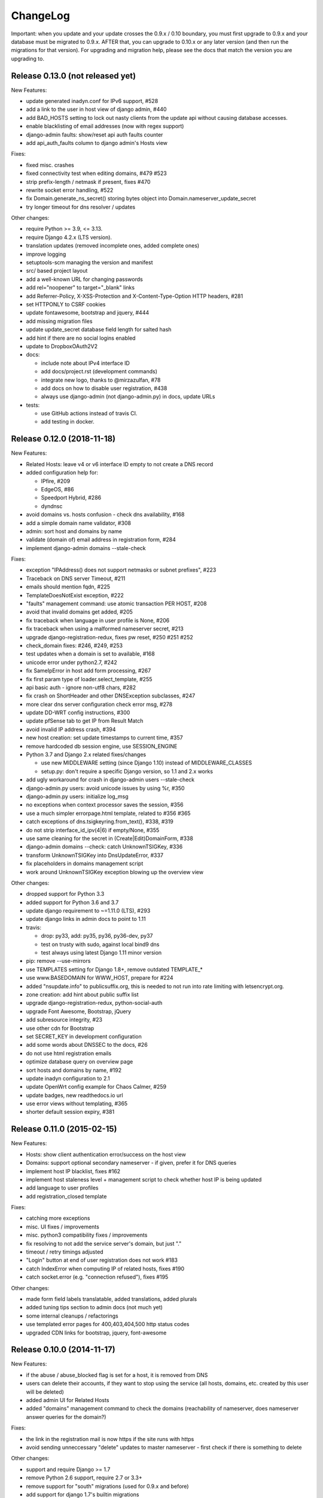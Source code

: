 ChangeLog
=========

Important: when you update and your update crosses the 0.9.x / 0.10 boundary,
you must first upgrade to 0.9.x and your database must be migrated to 0.9.x.
AFTER that, you can upgrade to 0.10.x or any later version (and then run the
migrations for that version). For upgrading and migration help, please see
the docs that match the version you are upgrading to.


Release 0.13.0 (not released yet)
---------------------------------

New Features:

- update generated inadyn.conf for IPv6 support, #528
- add a link to the user in host view of django admin, #440
- add BAD_HOSTS setting to lock out nasty clients from the update api
  without causing database accesses.
- enable blacklisting of email addresses (now with regex support)
- django-admin faults: show/reset api auth faults counter
- add api_auth_faults column to django admin's Hosts view

Fixes:

- fixed misc. crashes
- fixed connectivity test when editing domains, #479 #523
- strip prefix-length / netmask if present, fixes #470
- rewrite socket error handling, #522
- fix Domain.generate_ns_secret() storing bytes object into Domain.nameserver_update_secret
- try longer timeout for dns resolver / updates

Other changes:

- require Python >= 3.9, <= 3.13.
- require Django 4.2.x (LTS version).
- translation updates (removed incomplete ones, added complete ones)
- improve logging
- setuptools-scm managing the version and manifest
- src/ based project layout
- add a well-known URL for changing passwords
- add rel="noopener" to target="_blank" links
- add Referrer-Policy, X-XSS-Protection and X-Content-Type-Option HTTP headers, #281
- set HTTPONLY to CSRF cookies
- update fontawesome, bootstrap and jquery, #444
- add missing migration files
- update update_secret database field length for salted hash
- add hint if there are no social logins enabled
- update to DropboxOAuth2V2
- docs:

  - include note about IPv4 interface ID
  - add docs/project.rst (development commands)
  - integrate new logo, thanks to @mirzazulfan, #78
  - add docs on how to disable user registration, #438
  - always use django-admin (not django-admin.py) in docs, update URLs
- tests:

  - use GitHub actions instead of travis CI.
  - add testing in docker.


Release 0.12.0 (2018-11-18)
---------------------------

New Features:

* Related Hosts: leave v4 or v6 interface ID empty to not create a DNS record
* added configuration help for:

  - IPfire, #209
  - EdgeOS, #86
  - Speedport Hybrid, #286
  - dyndnsc
* avoid domains vs. hosts confusion - check dns availability, #168
* add a simple domain name validator, #308
* admin: sort host and domains by name
* validate (domain of) email address in registration form, #284
* implement django-admin domains --stale-check


Fixes:

* exception "IPAddress() does not support netmasks or subnet prefixes", #223
* Traceback on DNS server Timeout, #211
* emails should mention fqdn, #225
* TemplateDoesNotExist exception, #222
* "faults" management command: use atomic transaction PER HOST, #208
* avoid that invalid domains get added, #205
* fix traceback when language in user profile is None, #206
* fix traceback when using a malformed nameserver secret, #213
* upgrade django-registration-redux, fixes pw reset, #250 #251 #252
* check_domain fixes: #246, #249, #253
* test updates when a domain is set to available, #168
* unicode error under python2.7, #242
* fix SameIpError in host add form processing, #267
* fix first param type of loader.select_template, #255
* api basic auth - ignore non-utf8 chars, #282
* fix crash on ShortHeader and other DNSException subclasses, #247
* more clear dns server configuration check error msg, #278
* update DD-WRT config instructions, #300
* update pfSense tab to get IP from Result Match
* avoid invalid IP address crash, #394
* new host creation: set update timestamps to current time, #357
* remove hardcoded db session engine, use SESSION_ENGINE
* Python 3.7 and Django 2.x related fixes/changes

  - use new MIDDLEWARE setting (since Django 1.10) instead of MIDDLEWARE_CLASSES
  - setup.py: don't require a specific Django version, so 1.1 and 2.x works
* add ugly workaround for crash in django-admin users --stale-check
* django-admin.py users: avoid unicode issues by using %r, #350
* django-admin.py users: initialize log_msg
* no exceptions when context processor saves the session, #356
* use a much simpler errorpage.html template, related to #356 #365
* catch exceptions of dns.tsigkeyring.from_text(), #338, #319
* do not strip interface_id_ipv(4|6) if empty/None, #355
* use same cleaning for the secret in (Create|Edit)DomainForm, #338
* django-admin domains --check: catch UnknownTSIGKey, #336
* transform UnknownTSIGKey into DnsUpdateError, #337
* fix placeholders in domains management script
* work around UnknownTSIGKey exception blowing up the overview view


Other changes:

* dropped support for Python 3.3
* added support for Python 3.6 and 3.7
* update django requirement to ~=1.11.0 (LTS), #293
* update django links in admin docs to point to 1.11
* travis:

  - drop: py33, add: py35, py36, py36-dev, py37
  - test on trusty with sudo, against local bind9 dns
  - test always using latest Django 1.11 minor version
* pip: remove --use-mirrors
* use TEMPLATES setting for Django 1.8+, remove outdated TEMPLATE_*
* use www.BASEDOMAIN for WWW_HOST, prepare for #224
* added "nsupdate.info" to publicsuffix.org,
  this is needed to not run into rate limiting with letsencrypt.org.
* zone creation: add hint about public suffix list
* upgrade django-registration-redux, python-social-auth
* upgrade Font Awesome, Bootstrap, jQuery
* add subresource integrity, #23
* use other cdn for Bootstrap
* set SECRET_KEY in development configuration
* add some words about DNSSEC to the docs, #26
* do not use html registration emails
* optimize database query on overview page
* sort hosts and domains by name, #192
* update inadyn configuration to 2.1
* update OpenWrt config example for Chaos Calmer, #259
* update badges, new readthedocs.io url
* use error views without templating, #365
* shorter default session expiry, #381


Release 0.11.0 (2015-02-15)
---------------------------

New Features:

* Hosts: show client authentication error/success on the host view
* Domains: support optional secondary nameserver - if given, prefer it for
  DNS queries
* implement host IP blacklist, fixes #162
* implement host staleness level + management script to check whether host IP
  is being updated
* add language to user profiles
* add registration_closed template

Fixes:

* catching more exceptions
* misc. UI fixes / improvements
* misc. python3 compatibility fixes / improvements
* fix resolving to not add the service server's domain, but just "."
* timeout / retry timings adjusted
* "Login" button at end of user registration does not work #183
* catch IndexError when computing IP of related hosts, fixes #190
* catch socket.error (e.g. "connection refused"), fixes #195

Other changes:

* made form field labels translatable, added translations, added plurals
* added tuning tips section to admin docs (not much yet)
* some internal cleanups / refactorings
* use templated error pages for 400,403,404,500 http status codes
* upgraded CDN links for bootstrap, jquery, font-awesome


Release 0.10.0 (2014-11-17)
---------------------------

New Features:

* if the abuse / abuse_blocked flag is set for a host, it is removed from DNS
* users can delete their accounts, if they want to stop using the service
  (all hosts, domains, etc. created by this user will be deleted)
* added admin UI for Related Hosts
* added "domains" management command to check the domains (reachability of
  nameserver, does nameserver answer queries for the domain?)

Fixes:

* the link in the registration mail is now https if the site runs with https
* avoid sending unneccessary "delete" updates to master nameserver - first
  check if there is something to delete

Other changes:

* support and require Django >= 1.7
* remove Python 2.6 support, require 2.7 or 3.3+
* remove support for "south" migrations (used for 0.9.x and before)
* add support for django 1.7's builtin migrations
* misc. layout / UI improvments
* misc. doc improvements
* improved original strings in translations, use "trimmed" in django templates
* upgraded bootstrap


Release 0.9.1
-------------

Fixes:

* fix security issue with "related hosts" / "service updaters", fixes #177


Release 0.9.0
-------------

Note: 0.9 is the last release with Django 1.6.x support, we'll remove support
for it in 0.10 (because Django 1.7 has some implications that make it hard to
support 1.6 and 1.7).

New Features:

* Related Hosts: support updating DNS records of other hosts in same LAN by
  a single updater (e.g. for IPv6 with changing prefix, IPv4 also works)
* Handle IPv4-mapped IPv6 addresses
  Some reverse proxy configurations pass REMOTE_ADDR as a IPv4-mapped IPv6
  address when listening on a IPv6 socket.
  We now convert such a mapped address into a IPv4 address at all usages.
  Handles both the ::ffff:192.0.2.128 format as well as the deprecated
  ::192.0.2.128 format.
* add "inadyn" dyndns updater to configuration help

Fixes:

* catch Timeout exceptions

Other changes:

* updated / added some translations


Release 0.8.0
-------------

Note: 0.8 is the last release with Django 1.5.x support, we'll remove support
for it in 0.9. Django 1.5 is also EOLed from Django Project, so upgrade your
Django soon.

New Features:

* redesigned UI:

  * unify hosts and domains overview into 1 view
  * move forms to add hosts/domains to own views
  * move reverse DNS display to home view
  * removed some superfluous links and formatting
* host view: give more feedback about client/server results on the web UI,
  so a user can see why updates are not working (even if some stupid update
  client does not tell him).
  But please note: if you fail to configure your credentials correctly in your
  update client, we can NOT show that there as we need them to load your host
  record from the database (and to know it is really YOU who is talking to us).
* add OpenWRT configuration help
* add search field to Host and Domain admin

Fixes:

* fixed Python 3 incompatibility of Basic Auth code (issue #172)
* fix security issue: abuse_blocked flag could be worked around by abuser
* refactored internal api so host/zone boundary is not lost and does not need
  to be discovered (we KNOW it) - fixes issues #122 and #138.
* fixed tests so they behave on travis-ci
* fix unhandled PeerBadTime exception

Other changes:

* form field help texts are translatable now
* admin views: added "created", removed "created_by" filter (does not scale)


Release 0.7.0
-------------

Important notes:

* WE_HAVE_SSL configuration setting name was changed to WE_HAVE_TLS.
  Please update your configuration, if you use it.
* Django 1.6.x required now, if you want to use 1.5.x: see setup.py

New Features:

* i18n support (uses preferred language from UI or browser)
* fr/de/it translations added
* translations are on transifex, you can help there!
  https://www.transifex.com/projects/p/nsupdateinfo/
* add m0n0wall configuration help
* add pfSense configuration help
* implemented host delete API at /nic/delete to remove A or AAAA record in DNS
  (very similar to the dyndns2 update api, which does not offer this)
* host delete functionality on web UI
* custom templates (for legalese, site-specific notes, etc. - see docs for
  details)
* abuse / abuse blocked flags + script support (see docs)
* notification by email if host gets flagged as abusive
* show example zone file for bind9 after adding a new domain
* better display in the admin
* enabled Django's clickjacking protection middleware in settings

Fixes:

* fix some status 500 errors / unhandled exceptions:

  * when domain does not exist
  * on profile view when not logged in
  * DnsUpdateError (e.g. SERVFAIL)
  * NoNameservers exception
  * UnknownTSIGKey exception
  * "Network is unreachable" error
  * empty ?myip=
  * invalid ip address strings in updates (now: "dnserr")

* fix html validation errors
* fix login url generation in activation_complete template, issue #139
* switch off recursion when querying master dns, issue #142
* fix --reset-available cmdline option processing
* updated dd-wrt configuration with verified settings

Other changes:

* also support Python >= 3.3 (experimental, please give feedback)
* improve looks, UI / UX
* improve docs, sample configs
* remove requirements from setup.py that were only for development
* removed view for legalese (please solve locally, according to your law -
  you can use custom templates for this)
* added some ugly logos (if you can do better ones, please help)
  https://github.com/nsupdate-info/nsupdate.info/issues/78
* replaced "SSL" by "TLS" everywhere.      
  SSL is the old/outdated name. Since 1999, it's called TLS.
* updated to latest versions on CDN: jquery, bootstrap, font-awesome


Release 0.6.0
-------------

Important notes:

* importing from nsupdate.settings does not work any more (nor
  does the nsupdate.local_settings hack work any more).
  in your local_settings.py, please do your imports like this::

      from nsupdate.settings.dev import *   # for development
      # alternatively:
      from nsupdate.settings.prod import *  # for production
      # after that, override whatever you need to override.

* if you run Django 1.6.x, you manually need to apply a patch for
  django-registration (until that package is fixed for django 1.6
  compatibility), see the django-registration-dj16-fix.diff in the toplevel
  directory of the repo.

New Features:

* browser/javascript-based update client (the URL you need is shown in the
  "browser" help panel after you add a host or generate a new secret).

Other changes:

* cleaned up how settings work, improved docs about a sane settings setup
* document postgreSQL setup
* also support Python 2.6.x
* also support Django 1.6.x
* for debugging, added django-debug-toolbar


Release 0.5.0
-------------

Important note (only for upgrades):

There is an issue if you use "south" and the "sqlite" database - it can't
add BooleanFields and set the default values correctly when using "migrate".

As we added some critical fields, you need to use these commands immediately
after running "django-admin.py migrate" to make sure their initial values are
correct::

    # all hosts will be available, no host will have abuse flags set:
    django-admin.py faults --reset-available --reset-abuse --reset-abuse-blocked

Fixes:

* use python-social-auth exception middleware to catch exceptions
* status view is for logged-in users only (it was removed from navigation,
  but still accessible by URL in previous releases)
* fix session cookie behaviour to be more private for not-logged-in users

New Features:

* "update other services" feature (act as dyndns2 client to update 3rd party
  services when we receive an update)
* added per-host fault counters for update client and dns server
* abuse handling (for clients triggering too many faults) using the "faults"
  management command
* abuse-blocked / abuse / unavailable counts on status view
* notfqdn and abuse dyndns2 api result codes supported
* show reverse DNS of current IPs (only on host overview)
* customizable footer (use a custom base_footer.html template)

Other changes:

* use sane field lengths in the DB
* more help texts, more hints, better docs
* workflow for adding a domain is now similar to adding a host
* improved user interface
* use travis-ci and coveralls services for the project
* updated bootstrap to 3.0.2 (from cdn)


Release 0.4.0
-------------

Fixes:

* fix api return value (no "noauth", just "badauth")
* fix invalid /detectip/None URL for fresh session
* make IP detection on the web UI a bit more reliable
* fix KeyErrors in logging (at least for default format)


New Features:

* use REMOTE_ADDR for one of the 2 IP detections
* add a warning on the UI if the user has no javascript enabled
* use real session cookies by default (that get cleared on browser close)
* support "keep me logged in" if user wants a permanent 14d cookie
* use html5 autofocus to put cursor into the right input field
* python manage.py testuser to reinitialize test user (see docs)


Other changes:

* document clearsessions usage
* more tests


Release 0.3.0
-------------

* Fixes security issue
  https://github.com/nsupdate-info/nsupdate.info/issues/81
* improved logging levels, added log output at some places
* dnserr dyndns2 result supported
* more safe bind9 configuration example
* support for single-host update secrets
* make dnstools unit tests work everywhere
* remove beta from version number (but keep general beta state in pypi
  classifier)


Release 0.2.0b0
---------------
First release on PyPi.
